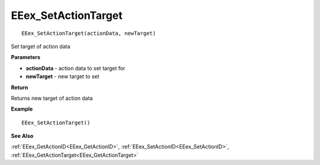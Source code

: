 .. _EEex_SetActionTarget:

===================================
EEex_SetActionTarget 
===================================

::

   EEex_SetActionTarget(actionData, newTarget)

Set target of action data 

**Parameters**

* **actionData** - action data to set target for
* **newTarget** - new target to set

**Return**

Returns new target of action data

**Example**

::

   EEex_SetActionTarget()

**See Also**

:ref:`EEex_GetActionID<EEex_GetActionID>`, :ref:`EEex_SetActionID<EEex_SetActionID>`, :ref:`EEex_GetActionTarget<EEex_GetActionTarget>`

